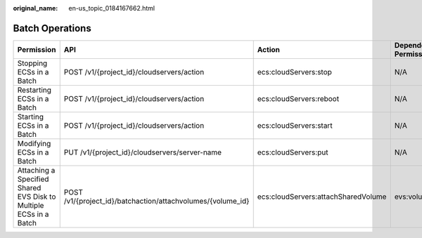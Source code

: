 :original_name: en-us_topic_0184167662.html

.. _en-us_topic_0184167662:

Batch Operations
================

+-------------------------------------------------------------------+-------------------------------------------------------------+-------------------------------------+----------------------+
| Permission                                                        | API                                                         | Action                              | Dependent Permission |
+===================================================================+=============================================================+=====================================+======================+
| Stopping ECSs in a Batch                                          | POST /v1/{project_id}/cloudservers/action                   | ecs:cloudServers:stop               | N/A                  |
+-------------------------------------------------------------------+-------------------------------------------------------------+-------------------------------------+----------------------+
| Restarting ECSs in a Batch                                        | POST /v1/{project_id}/cloudservers/action                   | ecs:cloudServers:reboot             | N/A                  |
+-------------------------------------------------------------------+-------------------------------------------------------------+-------------------------------------+----------------------+
| Starting ECSs in a Batch                                          | POST /v1/{project_id}/cloudservers/action                   | ecs:cloudServers:start              | N/A                  |
+-------------------------------------------------------------------+-------------------------------------------------------------+-------------------------------------+----------------------+
| Modifying ECSs in a Batch                                         | PUT /v1/{project_id}/cloudservers/server-name               | ecs:cloudServers:put                | N/A                  |
+-------------------------------------------------------------------+-------------------------------------------------------------+-------------------------------------+----------------------+
| Attaching a Specified Shared EVS Disk to Multiple ECSs in a Batch | POST /v1/{project_id}/batchaction/attachvolumes/{volume_id} | ecs:cloudServers:attachSharedVolume | evs:volumes:use      |
+-------------------------------------------------------------------+-------------------------------------------------------------+-------------------------------------+----------------------+
